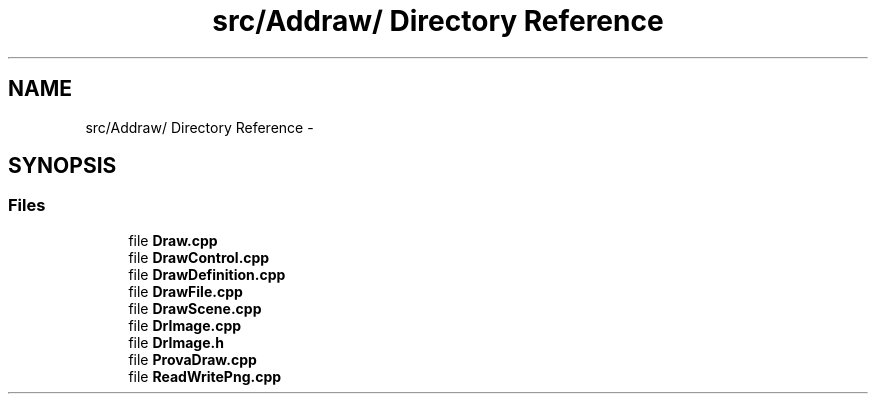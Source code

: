 .TH "src/Addraw/ Directory Reference" 3 "Thu Mar 27 2014" "Version v0.1" "Allink" \" -*- nroff -*-
.ad l
.nh
.SH NAME
src/Addraw/ Directory Reference \- 
.SH SYNOPSIS
.br
.PP
.SS "Files"

.in +1c
.ti -1c
.RI "file \fBDraw\&.cpp\fP"
.br
.ti -1c
.RI "file \fBDrawControl\&.cpp\fP"
.br
.ti -1c
.RI "file \fBDrawDefinition\&.cpp\fP"
.br
.ti -1c
.RI "file \fBDrawFile\&.cpp\fP"
.br
.ti -1c
.RI "file \fBDrawScene\&.cpp\fP"
.br
.ti -1c
.RI "file \fBDrImage\&.cpp\fP"
.br
.ti -1c
.RI "file \fBDrImage\&.h\fP"
.br
.ti -1c
.RI "file \fBProvaDraw\&.cpp\fP"
.br
.ti -1c
.RI "file \fBReadWritePng\&.cpp\fP"
.br
.in -1c
